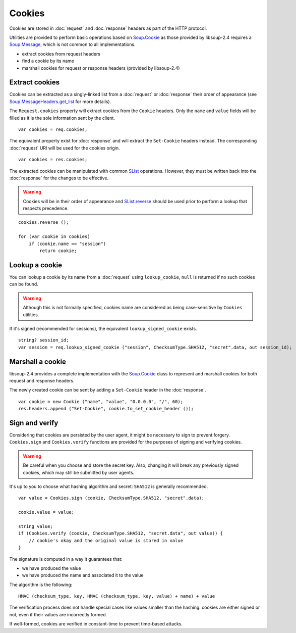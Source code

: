 Cookies
=======

Cookies are stored in :doc:`request` and :doc:`response` headers as
part of the HTTP protocol.

Utilities are provided to perform basic operations based on `Soup.Cookie`_ as
those provided by libsoup-2.4 requires a `Soup.Message`_, which is not common
to all implementations.

-  extract cookies from request headers
-  find a cookie by its name
-  marshall cookies for request or response headers (provided by libsoup-2.4)

Extract cookies
---------------

Cookies can be extracted as a singly-linked list from a :doc:`request` or
:doc:`response` their order of appearance (see `Soup.MessageHeaders.get_list`_
for more details).

The ``Request.cookies`` property will extract cookies from the ``Cookie``
headers. Only the ``name`` and ``value`` fields will be filled as it is the
sole information sent by the client.

::

    var cookies = req.cookies;

The equivalent property exist for :doc:`response` and will extract the
``Set-Cookie`` headers instead. The corresponding :doc:`request` URI will be
used for the cookies origin.

::

    var cookies = res.cookies;

The extracted cookies can be manipulated with common `SList`_ operations.
However, they must be written back into the :doc:`response` for the changes to
be effective.

.. _SList: http://valadoc.org/#!api=glib-2.0/GLib.SList

.. warning::

    Cookies will be in their order of appearance and `SList.reverse`_ should be
    used prior to perform a lookup that respects precedence.

::

    cookies.reverse ();

    for (var cookie in cookies)
        if (cookie.name == "session")
            return cookie;

.. _Soup.Message: http://valadoc.org/#!api=libsoup-2.4/Soup.Message
.. _Soup.MessageHeaders.get_list: http://valadoc.org/#!api=libsoup-2.4/Soup.MessageHeaders.get_list
.. _SList.reverse: http://valadoc.org/#!api=glib-2.0/GLib.SList.reverse

Lookup a cookie
---------------

You can lookup a cookie by its name from a :doc:`request` using
``lookup_cookie``, ``null`` is returned if no such cookies can be found.

.. warning::

    Although this is not formally specified, cookies name are considered as
    being case-sensitive by ``Cookies`` utilities.

If it's signed (recommended for sessions), the equivalent
``lookup_signed_cookie`` exists.

::

    string? session_id;
    var session = req.lookup_signed_cookie ("session", ChecksumType.SHA512, "secret".data, out session_id);

Marshall a cookie
-----------------

libsoup-2.4 provides a complete implementation with the `Soup.Cookie`_ class to
represent and marshall cookies for both request and response headers.

The newly created cookie can be sent by adding a ``Set-Cookie`` header in the
:doc:`response`.

.. _Soup.Cookie: http://valadoc.org/#!api=libsoup-2.4/Soup.Cookie

::

    var cookie = new Cookie ("name", "value", "0.0.0.0", "/", 60);
    res.headers.append ("Set-Cookie", cookie.to_set_cookie_header ());

Sign and verify
---------------

Considering that cookies are persisted by the user agent, it might be necessary
to sign to prevent forgery. ``Cookies.sign`` and ``Cookies.verify`` functions
are provided for the purposes of signing and verifying cookies.

.. warning::

    Be careful when you choose and store the secret key. Also, changing it will
    break any previously signed cookies, which may still be submitted by user
    agents.

It's up to you to choose what hashing algorithm and secret: ``SHA512`` is
generally recommended.

::

    var value = Cookies.sign (cookie, ChecksumType.SHA512, "secret".data);

    cookie.value = value;

    string value;
    if (Cookies.verify (cookie, ChecksumType.SHA512, "secret.data", out value)) {
        // cookie's okay and the original value is stored in value
    }

The signature is computed in a way it guarantees that:

-   we have produced the value
-   we have produced the name and associated it to the value

The algorithm is the following:

::

    HMAC (checksum_type, key, HMAC (checksum_type, key, value) + name) + value

The verification process does not handle special cases like values smaller than
the hashing: cookies are either signed or not, even if their values are
incorrectly formed.

If well-formed, cookies are verified in constant-time to prevent time-based
attacks.

